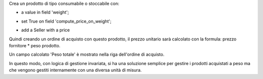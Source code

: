 
Crea un prodotto di tipo consumabile o stoccabile con:

* a value in field 'weight';

.. image:: ../static/description/peso.png
    :alt: Peso prodotto

* set True on field 'compute_price_on_weight';

.. image:: ../static/description/prodotto.png
    :alt: Prodotto

* add a Seller with a price

.. image:: ../static/description/prezzo-fornitore-kg.png
    :alt: Fornitore

Quindi creando un ordine di acquisto con questo prodotto, il prezzo unitario
sarà calcolato con la formula: prezzo fornitore * peso prodotto.

Un campo calcolato 'Peso totale' è mostrato nella riga dell'ordine di acquisto.

.. image:: ../static/description/acquisto.png
    :alt: Ordine di acquisto

In questo modo, con logica di gestione invariata, si ha una soluzione semplice
per gestire i prodotti acquistati a peso ma che vengono gestiti internamente
con una diversa unità di misura.
